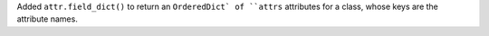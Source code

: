 Added ``attr.field_dict()`` to return an ``OrderedDict` of ``attrs`` attributes for a class, whose keys are the attribute names.
